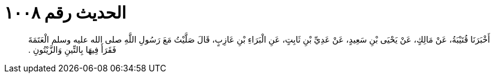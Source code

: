 
= الحديث رقم ١٠٠٨

[quote.hadith]
أَخْبَرَنَا قُتَيْبَةُ، عَنْ مَالِكٍ، عَنْ يَحْيَى بْنِ سَعِيدٍ، عَنْ عَدِيِّ بْنِ ثَابِتٍ، عَنِ الْبَرَاءِ بْنِ عَازِبٍ، قَالَ صَلَّيْتُ مَعَ رَسُولِ اللَّهِ صلى الله عليه وسلم الْعَتَمَةَ فَقَرَأَ فِيهَا بِالتِّينِ وَالزَّيْتُونِ ‏.‏